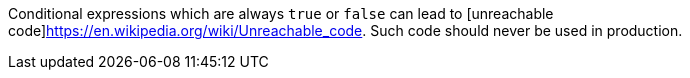 Conditional expressions which are always `true` or `false` can lead to [unreachable code]https://en.wikipedia.org/wiki/Unreachable_code. Such code should never be used in production.